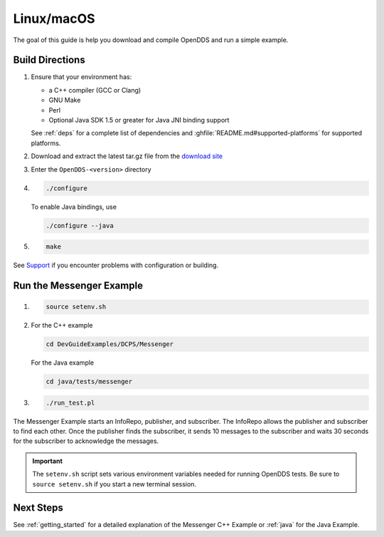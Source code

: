 ###########
Linux/macOS
###########

The goal of this guide is help you download and compile OpenDDS and run a simple example.

****************
Build Directions
****************

#. Ensure that your environment has:

   * a C++ compiler (GCC or Clang)
   * GNU Make
   * Perl
   * Optional Java SDK 1.5 or greater for Java JNI binding support

   See :ref:`deps` for a complete list of dependencies and :ghfile:`README.md#supported-platforms` for supported platforms.

#. Download and extract the latest tar.gz file from the `download site <https://github.com/OpenDDS/OpenDDS/releases/latest/>`__

#. Enter the ``OpenDDS-<version>`` directory

#. .. code-block:: bash

      ./configure

   To enable Java bindings, use

   .. code-block:: bash

      ./configure --java

#. .. code-block:: bash

      make

See `Support <https://opendds.org/support.html>`__ if you encounter problems with configuration or building.

*************************
Run the Messenger Example
*************************

#. .. code-block:: bash

      source setenv.sh

#. For the C++ example

   .. code-block:: bash

      cd DevGuideExamples/DCPS/Messenger

   For the Java example

   .. code-block:: bash

      cd java/tests/messenger

#. .. code-block:: bash

      ./run_test.pl

The Messenger Example starts an InfoRepo, publisher, and subscriber.
The InfoRepo allows the publisher and subscriber to find each other.
Once the publisher finds the subscriber, it sends 10 messages to the subscriber and waits 30 seconds for the subscriber to acknowledge the messages.

.. important::

   The ``setenv.sh`` script sets various environment variables needed for running OpenDDS tests.
   Be sure to ``source setenv.sh`` if you start a new terminal session.

**********
Next Steps
**********

See :ref:`getting_started` for a detailed explanation of the Messenger C++ Example or :ref:`java` for the Java Example.

